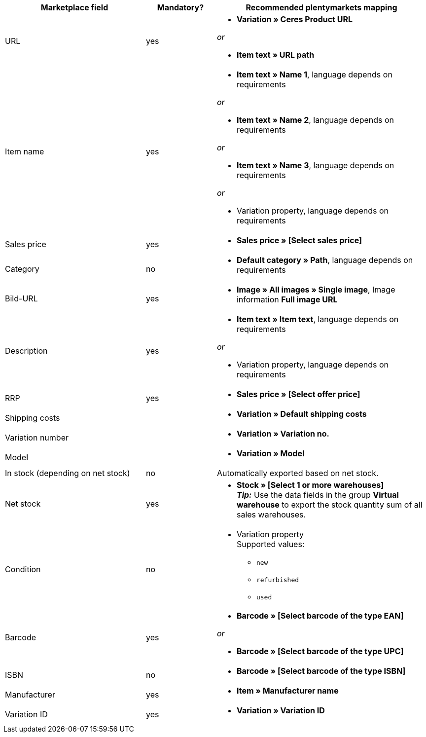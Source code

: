 [[recommended-mappings]]
[cols="2,1,3a"]
|====
|Marketplace field |Mandatory? |Recommended plentymarkets mapping

| URL
| yes
| * *Variation » Ceres Product URL*

_or_

* *Item text » URL path*

| Item name
| yes
| * *Item text » Name 1*, language depends on requirements

_or_

* *Item text » Name 2*, language depends on requirements

_or_

* *Item text » Name 3*, language depends on requirements

_or_

* Variation property, language depends on requirements

| Sales price
| yes
| * *Sales price » [Select sales price]*

| Category
| no
| * *Default category » Path*, language depends on requirements

| Bild-URL
| yes
| * *Image » All images » Single image*, Image information *Full image URL*

| Description
| yes
| * *Item text » Item text*, language depends on requirements

_or_

* Variation property, language depends on requirements

| RRP
| yes
| * *Sales price » [Select offer price]*

| Shipping costs
|
| * *Variation » Default shipping costs*

| Variation number
|
| * *Variation » Variation no.*

| Model
|
| * *Variation » Model*

| In stock (depending on net stock)
| no
| Automatically exported based on net stock.

| Net stock
| yes
| * *Stock » [Select 1 or more warehouses]* +
*_Tip:_* Use the data fields in the group *Virtual warehouse* to export the stock quantity sum of all sales warehouses.

| Condition
| no
| * Variation property +
Supported values:
    ** `new`
    ** `refurbished`
    ** `used`

| Barcode
| yes
|
* *Barcode » [Select barcode of the type EAN]*

_or_

* *Barcode » [Select barcode of the type UPC]*

| ISBN
| no
| * *Barcode » [Select barcode of the type ISBN]*

| Manufacturer
| yes
| * *Item » Manufacturer name*

| Variation ID
| yes
| * *Variation » Variation ID*

|====

